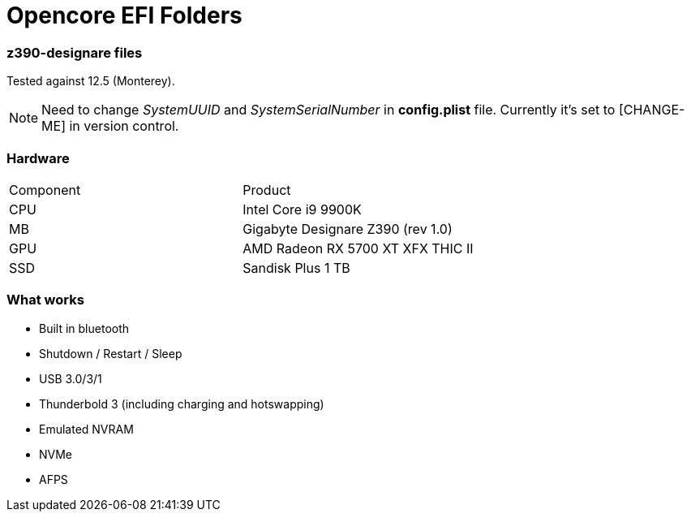 = Opencore EFI Folders

*z390-designare* files
~~~~~~~~~~~~~~~~~~~~~~

:post-install-filevault: https://dortania.github.io/OpenCore-Post-Install/universal/security.html#filevault[FileVault]

Tested against 12.5 (Monterey). 

NOTE: Need to change _SystemUUID_ and _SystemSerialNumber_ in *config.plist* file. Currently it's set to [CHANGE-ME] in version control.

=== Hardware

|===
| Component | Product 
| CPU | Intel Core i9 9900K 
| MB | Gigabyte Designare Z390 (rev 1.0) 
| GPU | AMD Radeon RX 5700 XT XFX THIC II 
| SSD | Sandisk Plus 1 TB 
|===

=== What works

- Built in bluetooth
- Shutdown / Restart / Sleep
- USB 3.0/3/1
- Thunderbold 3 (including charging and hotswapping)
- Emulated NVRAM
- NVMe
- AFPS
